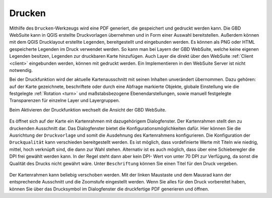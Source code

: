 .. _print:

Drucken
=======

Mithilfe des |print| ``Drucken``-Werkzeugs wird eine PDF generiert, die gespeichert und gedruckt werden kann.
Die GBD WebSuite kann in QGIS erstellte Druckvorlagen übernehmen und in Form einer Auswahl bereitstellen.
Außerdem können mit dem QGIS Drucklayout erstellte Legenden, bereitgestellt und eingebunden werden.
Es können als PNG oder HTML gespeicherte Legenden im Druck verwendet werden.
So kann man bei Layern der GBD WebSuite, welche keine eigenen Legenden besitzen, Legenden zur druckbaren Karte hinzufügen.
Auch Layer die direkt über den WebSuite :ref:`Client <client>` eingebunden werden, können mit gedruckt werden.
Ein Implementieren in den WebSuite Server ist nicht notwendig.

Bei der Druckfunktion wird der aktuelle Kartenausschnitt mit seinen Inhalten unverändert übernommen.
Dazu gehören: auf der Karte gezeichnete, beschriftete oder durch eine Abfrage markierte Objekte,
globale Einstellung wie die festgelegte :ref:`Rotation <turn>` und maßstabsbezogene Ebenendarstellungen,
sowie manuell festgelegte Transparenzen für einzelne Layer und Layergruppen.

Beim Aktivieren der Druckfunktion wechselt die Ansicht der GBD WebSuite.

.. figure:: ../../../screenshots/de/client-user/print3.png
  :align: center

Es öffnet sich auf der Karte ein Kartenrahmen mit dazugehörigem Dialogfenster.
Der Kartenrahmen stellt den zu druckenden Ausschnitt dar. Das Dialogfenster bietet die Konfigurationsmöglichkeiten dafür.
Hier können Sie die Ausrichtung der ``Druckvorlage`` und somit die Ausdehnung des Kartenrahmens konfigurieren.
Die Konfiguration der ``Druckqualität`` kann verschieden bereitgestellt werden.
Es ist möglich, dass vordefinierte Werte mit Titeln wie niedrig, mittel, hoch verknüpft sind, die dann zur Wahl stehen.
Alternativ ist es auch möglich, dass über eine Schieberegler die DPI frei gewählt werden kann.
In der Regel steht dann aber kein DPI- Wert von unter 70 DPI zur Verfügung, da sonst die Qualität des Drucks nicht gewährt wäre.
Unter ``Beschriftung`` können Sie einen Titel für den Druck vergeben.

.. figure:: ../../../screenshots/de/client-user/print1.png
  :align: center

Der Kartenrahmen kann beliebig verschoben werden.
Mit der linken Maustaste und dem Mausrad kann der entsprechende Ausschnitt und die Zoomstufe eingestellt werden.
Wenn Sie alles für den Druck vorbereitet haben, können Sie über das Drucksymbol |print| im Dialogfenster die druckfertige PDF generieren und öffnen.

.. |print| image:: ../../../images/baseline-print-24px.svg
    :width: 30em

.. können Sie über das Drucksymbol |print| den Export der druckfertigen PDF starten. Es öffnet sich ein Druckvorschaumodul. Hier wird Ihnen eine Vorschau des Drucks bereitgestellt. So kann der gewählte Ausschnitt nochmal kontrolliert werden.

 .. |print| image:: ../../../images/baseline-print-24px.svg
   :width: 30em
 .. |cancel| image:: ../../../images/baseline-cancel-24px.svg
   :width: 30em

.. .. figure:: ../../../screenshots/de/client-user/print_2.png
      :scale: 60%
      :align: center
